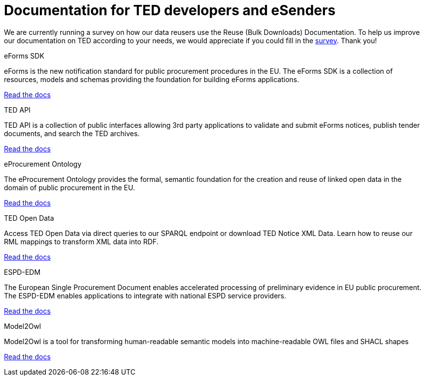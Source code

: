 = Documentation for TED developers and eSenders

[.banner]
We are currently running a survey on how our data reusers use the Reuse (Bulk Downloads) Documentation. To help us improve our documentation on TED according to your needs, we would appreciate if you could fill in the https://ec.europa.eu/eusurvey/runner/670dc92b-c6ef-94d5-3af0-c54d65b0ad6d[survey]. Thank you! 

[.tile-container]
--

[.tile]
.eForms SDK
****
eForms is the new notification standard for public procurement procedures in the EU. The eForms SDK is a collection of resources, models and schemas providing the foundation for building eForms applications.

<<eforms:ROOT:index.adoc#, Read the docs>>
****

[.tile]
.TED API
****
TED API is a collection of public interfaces allowing 3rd party applications to validate and submit eForms notices, publish tender documents, and search the TED archives.

<<api:ROOT:index.adoc#, Read the docs>>
****

[.tile]
.eProcurement Ontology
****
The eProcurement Ontology provides the formal, semantic foundation for the creation and reuse of linked open data in the domain of public procurement in the EU.

<<EPO:ROOT:index.adoc#, Read the docs>>
****

[.tile]
.TED Open Data
****
Access TED Open Data via direct queries to our SPARQL endpoint or download TED Notice XML Data. Learn how to reuse our RML mappings to transform XML data into RDF.

[.button]
<<ODS:ROOT:index.adoc#, Read the docs>>
****

[.tile]
.ESPD-EDM
****
The European Single Procurement Document enables accelerated processing of preliminary evidence in EU public procurement. The ESPD-EDM enables applications to integrate with national ESPD service providers.

[.button]
<<ESPD-EDM:ROOT:index.adoc#, Read the docs>>
****


[.tile]
.Model2Owl
****
Model2Owl is a tool for transforming human-readable semantic models into machine-readable OWL files and SHACL shapes

<<M2O:ROOT:index.adoc#, Read the docs>>

****
--
